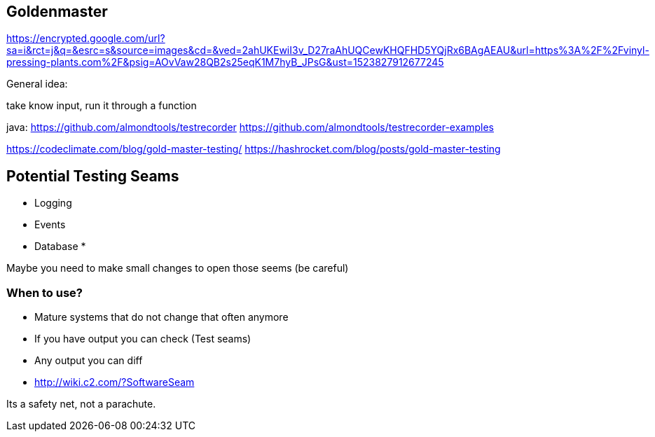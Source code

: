 

== Goldenmaster
https://encrypted.google.com/url?sa=i&rct=j&q=&esrc=s&source=images&cd=&ved=2ahUKEwiI3v_D27raAhUQCewKHQFHD5YQjRx6BAgAEAU&url=https%3A%2F%2Fvinyl-pressing-plants.com%2F&psig=AOvVaw28QB2s25eqK1M7hyB_JPsG&ust=1523827912677245

General idea:

take know input, run it through a function


java:
https://github.com/almondtools/testrecorder
https://github.com/almondtools/testrecorder-examples



https://codeclimate.com/blog/gold-master-testing/
https://hashrocket.com/blog/posts/gold-master-testing

== Potential Testing Seams
* Logging
* Events
* Database
*

Maybe you need to make small changes to open those seems (be careful)

=== When to use?
- Mature systems that do not change that often anymore
- If you have output you can check (Test seams)
- Any output you can diff
- http://wiki.c2.com/?SoftwareSeam

Its a safety net, not a parachute.